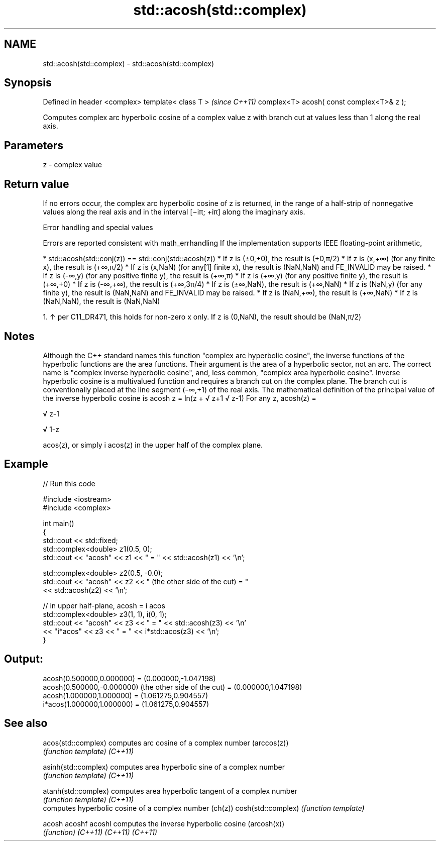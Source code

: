 .TH std::acosh(std::complex) 3 "2020.03.24" "http://cppreference.com" "C++ Standard Libary"
.SH NAME
std::acosh(std::complex) \- std::acosh(std::complex)

.SH Synopsis

Defined in header <complex>
template< class T >                       \fI(since C++11)\fP
complex<T> acosh( const complex<T>& z );

Computes complex arc hyperbolic cosine of a complex value z with branch cut at values less than 1 along the real axis.

.SH Parameters


z - complex value


.SH Return value

If no errors occur, the complex arc hyperbolic cosine of z is returned, in the range of a half-strip of nonnegative values along the real axis and in the interval [−iπ; +iπ] along the imaginary axis.

Error handling and special values

Errors are reported consistent with math_errhandling
If the implementation supports IEEE floating-point arithmetic,

* std::acosh(std::conj(z)) == std::conj(std::acosh(z))
* If z is (±0,+0), the result is (+0,π/2)
* If z is (x,+∞) (for any finite x), the result is (+∞,π/2)
* If z is (x,NaN) (for any[1] finite x), the result is (NaN,NaN) and FE_INVALID may be raised.
* If z is (-∞,y) (for any positive finite y), the result is (+∞,π)
* If z is (+∞,y) (for any positive finite y), the result is (+∞,+0)
* If z is (-∞,+∞), the result is (+∞,3π/4)
* If z is (±∞,NaN), the result is (+∞,NaN)
* If z is (NaN,y) (for any finite y), the result is (NaN,NaN) and FE_INVALID may be raised.
* If z is (NaN,+∞), the result is (+∞,NaN)
* If z is (NaN,NaN), the result is (NaN,NaN)


  1. ↑ per C11_DR471, this holds for non-zero x only. If z is (0,NaN), the result should be (NaN,π/2)


.SH Notes

Although the C++ standard names this function "complex arc hyperbolic cosine", the inverse functions of the hyperbolic functions are the area functions. Their argument is the area of a hyperbolic sector, not an arc. The correct name is "complex inverse hyperbolic cosine", and, less common, "complex area hyperbolic cosine".
Inverse hyperbolic cosine is a multivalued function and requires a branch cut on the complex plane. The branch cut is conventionally placed at the line segment (-∞,+1) of the real axis.
The mathematical definition of the principal value of the inverse hyperbolic cosine is acosh z = ln(z +
√
z+1
√
z-1)
For any z, acosh(z) =


√
z-1

√
1-z

acos(z), or simply i acos(z) in the upper half of the complex plane.

.SH Example


// Run this code

  #include <iostream>
  #include <complex>

  int main()
  {
      std::cout << std::fixed;
      std::complex<double> z1(0.5, 0);
      std::cout << "acosh" << z1 << " = " << std::acosh(z1) << '\\n';

      std::complex<double> z2(0.5, -0.0);
      std::cout << "acosh" << z2 << " (the other side of the cut) = "
                << std::acosh(z2) << '\\n';

      // in upper half-plane, acosh = i acos
      std::complex<double> z3(1, 1), i(0, 1);
      std::cout << "acosh" << z3 << " = " << std::acosh(z3) << '\\n'
                << "i*acos" << z3 << " = " << i*std::acos(z3) << '\\n';
  }

.SH Output:

  acosh(0.500000,0.000000) = (0.000000,-1.047198)
  acosh(0.500000,-0.000000) (the other side of the cut) = (0.000000,1.047198)
  acosh(1.000000,1.000000) = (1.061275,0.904557)
  i*acos(1.000000,1.000000) = (1.061275,0.904557)


.SH See also



acos(std::complex)  computes arc cosine of a complex number (arccos(z))
                    \fI(function template)\fP
\fI(C++11)\fP

asinh(std::complex) computes area hyperbolic sine of a complex number
                    \fI(function template)\fP
\fI(C++11)\fP

atanh(std::complex) computes area hyperbolic tangent of a complex number
                    \fI(function template)\fP
\fI(C++11)\fP
                    computes hyperbolic cosine of a complex number (ch(z))
cosh(std::complex)  \fI(function template)\fP

acosh
acoshf
acoshl              computes the inverse hyperbolic cosine (arcosh(x))
                    \fI(function)\fP
\fI(C++11)\fP
\fI(C++11)\fP
\fI(C++11)\fP




